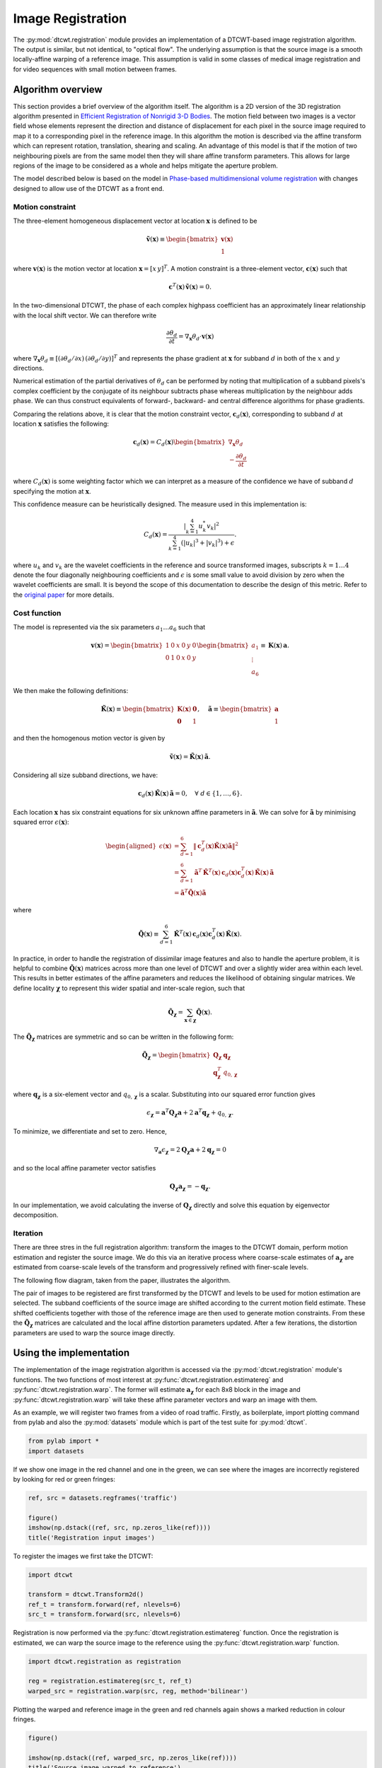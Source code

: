Image Registration
==================

The :py:mod:`dtcwt.registration` module provides an implementation of a
DTCWT-based image registration algorithm. The output is similar, but not
identical, to "optical flow". The underlying assumption is that the source
image is a smooth locally-affine warping of a reference image. This assumption
is valid in some classes of medical image registration and for video sequences
with small motion between frames.

Algorithm overview
------------------

This section provides a brief overview of the algorithm itself. The algorithm
is a 2D version of the 3D registration algorithm presented in `Efficient
Registration of Nonrigid 3-D Bodies
<http://ieeexplore.ieee.org/xpls/abs_all.jsp?arnumber=5936113&tag=1>`_. The
motion field between two images is a vector field whose elements represent the
direction and distance of displacement for each pixel in the source image
required to map it to a corresponding pixel in the reference image. In this
algorithm the motion is described via the affine transform which can represent
rotation, translation, shearing and scaling. An advantage of this model is that
if the motion of two neighbouring pixels are from the same model then they will
share affine transform parameters. This allows for large regions of the image
to be considered as a whole and helps mitigate the aperture problem.

The model described below is based on the model in `Phase-based
multidimensional volume registration
<http://ieeexplore.ieee.org/xpls/abs_all.jsp?arnumber=1176641>`_ with changes
designed to allow use of the DTCWT as a front end.

Motion constraint
'''''''''''''''''

The three-element homogeneous displacement vector at location
:math:`\mathbf{x}` is defined to be

.. math::

    \mathbf{\tilde{v}}(\mathbf{x}) \equiv \begin{bmatrix}
        \mathbf{v}(\mathbf{x}) \\ 1
    \end{bmatrix}

where :math:`\mathbf{v}(\mathbf{x})` is the motion vector at location
:math:`\mathbf{x} = [ x \, y ]^T`. A motion constraint is a three-element
vector, :math:`\mathbf{c}(\mathbf{x})` such that

.. math::

    \mathbf{c}^T(\mathbf{x}) \, \mathbf{\tilde{v}}(\mathbf{x}) = 0.

In the two-dimensional DTCWT, the phase of each complex highpass coefficient
has an approximately linear relationship with the local shift vector. We can
therefore write

.. math::

    \frac{\partial \theta_d}{\partial t} =
    \nabla_\mathbf{x} \theta_d \cdot \mathbf{v}(\mathbf{x})

where :math:`\nabla_\mathbf{x} \theta_d \equiv [(\partial \theta_d/\partial
x) \, (\partial \theta_d/\partial y)]^T` and represents the phase gradient at
:math:`\mathbf{x}` for subband :math:`d` in both of the :math:`x` and :math:`y`
directions.

Numerical estimation of the partial derivatives of :math:`\theta_d` can be
performed by noting that multiplication of a subband pixels's complex
coefficient by the conjugate of its neighbour subtracts phase whereas
multiplication by the neighbour adds phase. We can thus construct equivalents
of forward-, backward- and central difference algorithms for phase gradients.

Comparing the relations above, it is clear that the motion constraint vector,
:math:`\mathbf{c}_d(\mathbf{x})`, corresponding to subband :math:`d` at location
:math:`\mathbf{x}` satisfies the following:

.. math::

    \mathbf{c}_d(\mathbf{x}) = C_d(\mathbf{x}) \begin{bmatrix}
    \nabla_\mathbf{x} \theta_d  \\ - \frac{\partial \theta_d}{\partial t}
    \end{bmatrix}

where :math:`C_d(\mathbf{x})` is some weighting factor which we can interpret
as a measure of the confidence we have of subband :math:`d` specifying the
motion at :math:`\mathbf{x}`.

This confidence measure can be heuristically designed. The measure used in this
implementation is:

.. math::

    C_d(\mathbf{x}) = \frac{
        \left| \sum_{k=1}^4 u_k^* v_k \right|^2
    }{
        \sum_{k=1}^4 (\left|u_k\right|^3 + \left|v_k\right|^3) + \epsilon
    }.

where :math:`u_k` and :math:`v_k` are the wavelet coefficients in the reference
and source transformed images, subscripts :math:`k = 1 \dots 4` denote the four
diagonally neighbouring coefficients and :math:`\epsilon` is some small value
to avoid division by zero when the wavelet coefficients are small. It is beyond
the scope of this documentation to describe the design of this metric. Refer to
the `original paper
<http://ieeexplore.ieee.org/xpls/abs_all.jsp?arnumber=5936113&tag=1>`_ for more
details.

Cost function
'''''''''''''

The model is represented via the six parameters :math:`a_1 \dots a_6` such that

.. math::

    \mathbf{v}(\mathbf{x}) =
    \begin{bmatrix}
        1 & 0 & x & 0 & y & 0 \\
        0 & 1 & 0 & x & 0 & y
    \end{bmatrix}
    \begin{bmatrix}
    a_1 \\ \vdots \\ a_6
    \end{bmatrix}
    \equiv
    \mathbf{K}(\mathbf{x}) \, \mathbf{a}.

We then make the following definitions:

.. math::

    \mathbf{\tilde{K}}(\mathbf{x}) \equiv \begin{bmatrix}
        \mathbf{K}(\mathbf{x}) & \mathbf{0} \\
        \mathbf{0} & 1
    \end{bmatrix},
    \quad
    \mathbf{\tilde{a}} \equiv \begin{bmatrix}
        \mathbf{a} \\ 1
    \end{bmatrix}

and then the homogenous motion vector is given by

.. math::

    \mathbf{\tilde{v}}(\mathbf{x}) =
    \mathbf{\tilde{K}}(\mathbf{x}) \, \mathbf{\tilde{a}}.

Considering all size subband directions, we have:

.. math::

    \mathbf{c}_d(\mathbf{x}) \, \mathbf{\tilde{K}}(\mathbf{x}) \, \mathbf{\tilde{a}} = 0,
    \quad \forall \ d \in \left\{ 1, \dots, 6 \right\}.

Each location :math:`\mathbf{x}` has six constraint equations for six unknown
affine parameters in :math:`\mathbf{\tilde{a}}`. We can solve for
:math:`\mathbf{\tilde{a}}` by minimising squared error
:math:`\epsilon(\mathbf{x})`:

.. math::
    \begin{aligned}
        \epsilon(\mathbf{x}) &= \sum_{d=1}^6 \left\|
            \mathbf{c}_d^T(\mathbf{x}) \mathbf{\tilde{K}}(\mathbf{x}) \mathbf{\tilde{a}}
        \right\|^2 \\
        &= \sum_{d=1}^6
            \mathbf{\tilde{a}}^T \, \mathbf{\tilde{K}}^T(\mathbf{x}) \, \mathbf{c}_d(\mathbf{x})
            \mathbf{c}^T_d(\mathbf{x}) \, \mathbf{\tilde{K}}(\mathbf{x}) \, \mathbf{\tilde{a}} \\
        &= \mathbf{\tilde{a}}^T \mathbf{\tilde{Q}}(\mathbf{x}) \mathbf{\tilde{a}}
    \end{aligned}

where

.. math::

    \mathbf{\tilde{Q}}(\mathbf{x}) \equiv \sum_{d=1}^6
        \mathbf{\tilde{K}}^T(\mathbf{x}) \, \mathbf{c}_d(\mathbf{x})
        \mathbf{c}^T_d(\mathbf{x}) \, \mathbf{\tilde{K}}(\mathbf{x}).

In practice, in order to handle the registration of dissimilar image features
and also to handle the aperture problem, it is helpful to combine
:math:`\mathbf{\tilde{Q}}(\mathbf{x})` matrices across more than one level of
DTCWT and over a slightly wider area within each level. This results in better
estimates of the affine parameters and reduces the likelihood of obtaining
singular matrices. We define locality :math:`\mathbf{\chi}` to represent this
wider spatial and inter-scale region, such that

.. math::

    \mathbf{\tilde{Q}}_\mathbf{\chi} = \sum_{\mathbf{x} \in \mathbf{\chi}}
    \mathbf{\tilde{Q}}(\mathbf{x}).

The :math:`\mathbf{\tilde{Q}}_\mathbf{\chi}` matrices are symmetric and so can
be written in the following form:

.. math::

    \mathbf{\tilde{Q}}_\mathbf{\chi} = \begin{bmatrix}
        \mathbf{Q}_\mathbf{\chi} & \mathbf{q}_\mathbf{\chi} \\
        \mathbf{q}^T_\mathbf{\chi} & q_{0,\mathbf{\chi}}
    \end{bmatrix}

where :math:`\mathbf{q}_\mathbf{\chi}` is a six-element vector and
:math:`q_{0,\mathbf{\chi}}` is a scalar. Substituting into our squared error
function gives

.. math::

    \epsilon_\mathbf{\chi} =
        \mathbf{a}^T \mathbf{Q}_\mathbf{\chi} \mathbf{a} +
        2 \mathbf{a}^T \mathbf{q}_\mathbf{\chi} + q_{0,\mathbf{\chi}}.

To minimize, we differentiate and set to zero. Hence,

.. math::

    \nabla_\mathbf{a} \epsilon_\mathbf{\chi} =
    2 \mathbf{Q}_\mathbf{\chi} \mathbf{a} + 2 \mathbf{q}_\mathbf{\chi} = 0

and so the local affine parameter vector satisfies

.. math::

    \mathbf{Q}_\mathbf{\chi} \mathbf{a}_\mathbf{\chi} = - \mathbf{q}_\mathbf{\chi}.

In our implementation, we avoid calculating the inverse of
:math:`\mathbf{Q}_\mathbf{\chi}` directly and solve this equation by
eigenvector decomposition.

Iteration
'''''''''

There are three stres in the full registration algorithm: transform the images
to the DTCWT domain, perform motion estimation and register the source image.
We do this via an iterative process where coarse-scale estimates of
:math:`\mathbf{a}_\mathbf{\chi}` are estimated from coarse-scale levels of the
transform and progressively refined with finer-scale levels.

The following flow diagram, taken from the paper, illustrates the algorithm.

.. image:: registration-flow.png
    :class: align-center

The pair of images to be registered are first transformed by the DTCWT and
levels to be used for motion estimation are selected. The subband coefficients
of the source image are shifted according to the current motion field estimate.
These shifted coefficients together with those of the reference image are then
used to generate motion constraints. From these the
:math:`\mathbf{\tilde{Q}}_\mathbf{\chi}` matrices are calculated and the local
affine distortion parameters updated. After a few iterations, the distortion
parameters are used to warp the source image directly.

Using the implementation
------------------------

The implementation of the image registration algorithm is accessed via the
:py:mod:`dtcwt.registration` module's functions. The two functions of most
interest at :py:func:`dtcwt.registration.estimatereg` and
:py:func:`dtcwt.registration.warp`. The former will estimate
:math:`\mathbf{a}_\mathbf{\chi}` for each 8x8 block in the image and
:py:func:`dtcwt.registration.warp` will take these affine parameter vectors and
warp an image with them.

As an example, we will register two frames from a video of road traffic.
Firstly, as boilerplate, import plotting command from pylab and also the
:py:mod:`datasets` module which is part of the test suite for :py:mod:`dtcwt`.

.. code::

    from pylab import *
    import datasets

If we show one image in the red channel and one in the green, we can see where
the images are incorrectly registered by looking for red or green fringes:

.. code::

    ref, src = datasets.regframes('traffic')

    figure()
    imshow(np.dstack((ref, src, np.zeros_like(ref))))
    title('Registration input images')

.. plot::

    from pylab import *
    import datasets

    ref, src = datasets.regframes('traffic')

    figure()
    imshow(np.dstack((ref, src, np.zeros_like(ref))))
    title('Registration input images')

To register the images we first take the DTCWT:

.. code::

    import dtcwt

    transform = dtcwt.Transform2d()
    ref_t = transform.forward(ref, nlevels=6)
    src_t = transform.forward(src, nlevels=6)

Registration is now performed via the :py:func:`dtcwt.registration.estimatereg`
function. Once the registration is estimated, we can warp the source image to
the reference using the :py:func:`dtcwt.registration.warp` function.

.. code::

    import dtcwt.registration as registration

    reg = registration.estimatereg(src_t, ref_t)
    warped_src = registration.warp(src, reg, method='bilinear')

Plotting the warped and reference image in the green and red channels again
shows a marked reduction in colour fringes.

.. code::

    figure()

    imshow(np.dstack((ref, warped_src, np.zeros_like(ref))))
    title('Source image warped to reference')

.. plot::

    from pylab import *
    import datasets
    ref, src = datasets.regframes('traffic')
    import dtcwt
    transform = dtcwt.Transform2d()
    ref_t = transform.forward(ref, nlevels=6)
    src_t = transform.forward(src, nlevels=6)
    import dtcwt.registration as registration

    reg = registration.estimatereg(src_t, ref_t)
    warped_src = registration.warp(src, reg, method='bilinear')
    figure()

    imshow(np.dstack((ref, warped_src, np.zeros_like(ref))))
    title('Source image warped to reference')

The velocity field, in units of image width/height, can be calculated by the
:py:func:`dtcwt.registration.velocityfield` function. We need to scale the
result by the image width and height to get a velocity field in pixels.

.. code::

    vxs, vys = registration.velocityfield(reg, ref.shape[:2], method='bilinear')
    vxs = vxs * ref.shape[1]
    vys = vys * ref.shape[0]

We can plot the result as a quiver map overlaid on the reference image:

.. code::

    figure()

    X, Y = np.meshgrid(np.arange(ref.shape[1]), np.arange(ref.shape[0]))

    imshow(ref, cmap=cm.gray, clim=(0,1))

    step = 8

    quiver(X[::step,::step], Y[::step,::step],
           vxs[::step,::step], vys[::step,::step],
           color='g', angles='xy', scale_units='xy', scale=0.25)

    title('Estimated velocity field (x4 scale)')

.. plot::

    from pylab import *
    import datasets
    ref, src = datasets.regframes('traffic')
    import dtcwt
    transform = dtcwt.Transform2d()
    ref_t = transform.forward(ref, nlevels=6)
    src_t = transform.forward(src, nlevels=6)
    import dtcwt.registration as registration

    reg = registration.estimatereg(src_t, ref_t)
    warped_src = registration.warp(src, reg, method='bilinear')

    vxs, vys = registration.velocityfield(reg, ref.shape[:2], method='bilinear')
    vxs = vxs * ref.shape[1]
    vys = vys * ref.shape[0]

    figure()

    X, Y = np.meshgrid(np.arange(ref.shape[1]), np.arange(ref.shape[0]))

    imshow(ref, cmap=cm.gray, clim=(0,1))

    step = 8

    quiver(X[::step,::step], Y[::step,::step],
           vxs[::step,::step], vys[::step,::step],
           color='g', angles='xy', scale_units='xy', scale=0.25)

    title('Estimated velocity field (x4 scale)')

We can also plot the magnitude of the velocity field which clearly shows the moving cars:

.. code::

    figure()
    imshow(np.abs(vxs + 1j*vys), cmap=cm.hot)
    title('Velocity field magnitude')

.. plot::

    from pylab import *
    import datasets
    ref, src = datasets.regframes('traffic')
    import dtcwt
    transform = dtcwt.Transform2d()
    ref_t = transform.forward(ref, nlevels=6)
    src_t = transform.forward(src, nlevels=6)
    import dtcwt.registration as registration

    reg = registration.estimatereg(src_t, ref_t)
    warped_src = registration.warp(src, reg, method='bilinear')

    vxs, vys = registration.velocityfield(reg, ref.shape[:2], method='bilinear')
    vxs = vxs * ref.shape[1]
    vys = vys * ref.shape[0]

    figure()
    imshow(np.abs(vxs + 1j*vys), cmap=cm.hot)
    title('Velocity field magnitude')
